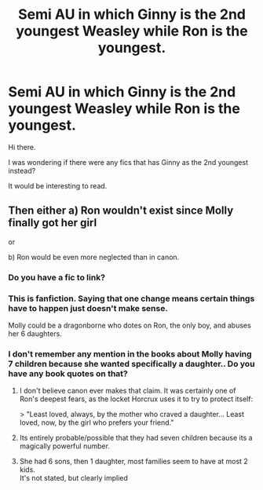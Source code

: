 #+TITLE: Semi AU in which Ginny is the 2nd youngest Weasley while Ron is the youngest.

* Semi AU in which Ginny is the 2nd youngest Weasley while Ron is the youngest.
:PROPERTIES:
:Author: avidnarutofan
:Score: 7
:DateUnix: 1569571731.0
:DateShort: 2019-Sep-27
:FlairText: Request
:END:
Hi there.

I was wondering if there were any fics that has Ginny as the 2nd youngest instead?

It would be interesting to read.


** Then either a) Ron wouldn't exist since Molly finally got her girl

or

b) Ron would be even more neglected than in canon.
:PROPERTIES:
:Author: YOB1997
:Score: 16
:DateUnix: 1569572580.0
:DateShort: 2019-Sep-27
:END:

*** Do you have a fic to link?
:PROPERTIES:
:Author: avidnarutofan
:Score: 3
:DateUnix: 1569574186.0
:DateShort: 2019-Sep-27
:END:


*** This is fanfiction. Saying that one change means certain things have to happen just doesn't make sense.

Molly could be a dragonborne who dotes on Ron, the only boy, and abuses her 6 daughters.
:PROPERTIES:
:Author: TheVoteMote
:Score: 2
:DateUnix: 1569589623.0
:DateShort: 2019-Sep-27
:END:


*** I don't remember any mention in the books about Molly having 7 children because she wanted specifically a daughter.. Do you have any book quotes on that?
:PROPERTIES:
:Author: Edocsiru
:Score: 1
:DateUnix: 1569586507.0
:DateShort: 2019-Sep-27
:END:

**** I don't believe canon ever makes that claim. It was certainly one of Ron's deepest fears, as the locket Horcrux uses it to try to protect itself:

> "Least loved, always, by the mother who craved a daughter... Least loved, now, by the girl who prefers your friend."
:PROPERTIES:
:Author: rpeh
:Score: 7
:DateUnix: 1569588218.0
:DateShort: 2019-Sep-27
:END:


**** Its entirely probable/possible that they had seven children because its a magically powerful number.
:PROPERTIES:
:Author: thetiresias
:Score: 2
:DateUnix: 1569618864.0
:DateShort: 2019-Sep-28
:END:


**** She had 6 sons, then 1 daughter, most families seem to have at most 2 kids.\\
It's not stated, but clearly implied
:PROPERTIES:
:Author: Electric999999
:Score: 2
:DateUnix: 1569896285.0
:DateShort: 2019-Oct-01
:END:
